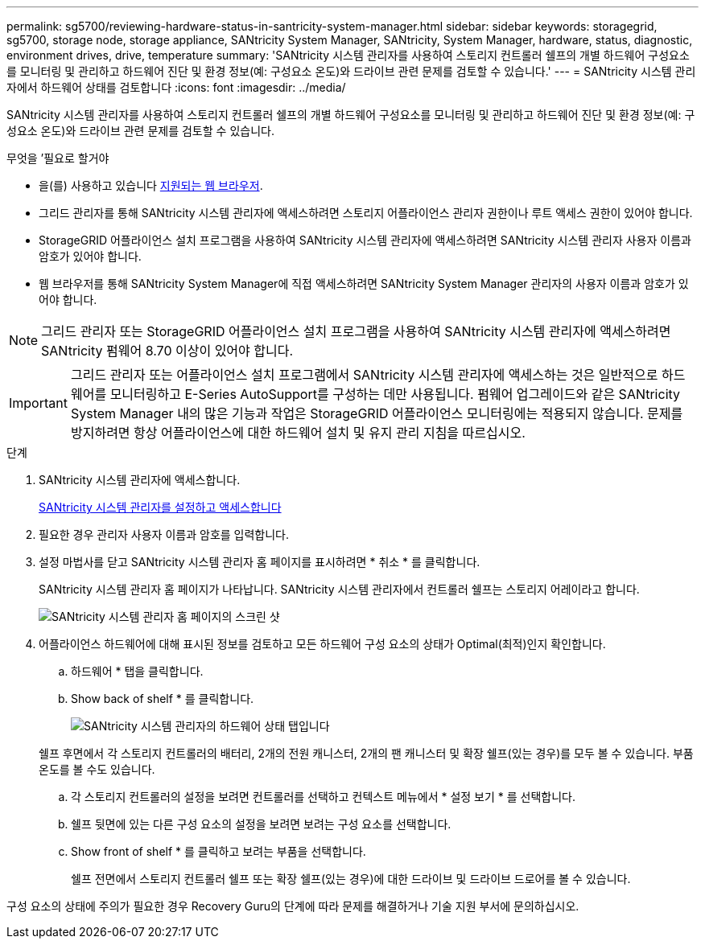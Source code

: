 ---
permalink: sg5700/reviewing-hardware-status-in-santricity-system-manager.html 
sidebar: sidebar 
keywords: storagegrid, sg5700, storage node, storage appliance, SANtricity System Manager, SANtricity, System Manager, hardware, status, diagnostic, environment drives, drive, temperature 
summary: 'SANtricity 시스템 관리자를 사용하여 스토리지 컨트롤러 쉘프의 개별 하드웨어 구성요소를 모니터링 및 관리하고 하드웨어 진단 및 환경 정보(예: 구성요소 온도)와 드라이브 관련 문제를 검토할 수 있습니다.' 
---
= SANtricity 시스템 관리자에서 하드웨어 상태를 검토합니다
:icons: font
:imagesdir: ../media/


[role="lead"]
SANtricity 시스템 관리자를 사용하여 스토리지 컨트롤러 쉘프의 개별 하드웨어 구성요소를 모니터링 및 관리하고 하드웨어 진단 및 환경 정보(예: 구성요소 온도)와 드라이브 관련 문제를 검토할 수 있습니다.

.무엇을 &#8217;필요로 할거야
* 을(를) 사용하고 있습니다 xref:../admin/web-browser-requirements.adoc[지원되는 웹 브라우저].
* 그리드 관리자를 통해 SANtricity 시스템 관리자에 액세스하려면 스토리지 어플라이언스 관리자 권한이나 루트 액세스 권한이 있어야 합니다.
* StorageGRID 어플라이언스 설치 프로그램을 사용하여 SANtricity 시스템 관리자에 액세스하려면 SANtricity 시스템 관리자 사용자 이름과 암호가 있어야 합니다.
* 웹 브라우저를 통해 SANtricity System Manager에 직접 액세스하려면 SANtricity System Manager 관리자의 사용자 이름과 암호가 있어야 합니다.



NOTE: 그리드 관리자 또는 StorageGRID 어플라이언스 설치 프로그램을 사용하여 SANtricity 시스템 관리자에 액세스하려면 SANtricity 펌웨어 8.70 이상이 있어야 합니다.


IMPORTANT: 그리드 관리자 또는 어플라이언스 설치 프로그램에서 SANtricity 시스템 관리자에 액세스하는 것은 일반적으로 하드웨어를 모니터링하고 E-Series AutoSupport를 구성하는 데만 사용됩니다. 펌웨어 업그레이드와 같은 SANtricity System Manager 내의 많은 기능과 작업은 StorageGRID 어플라이언스 모니터링에는 적용되지 않습니다. 문제를 방지하려면 항상 어플라이언스에 대한 하드웨어 설치 및 유지 관리 지침을 따르십시오.

.단계
. SANtricity 시스템 관리자에 액세스합니다.
+
xref:setting-up-and-accessing-santricity-system-manager.adoc[SANtricity 시스템 관리자를 설정하고 액세스합니다]

. 필요한 경우 관리자 사용자 이름과 암호를 입력합니다.
. 설정 마법사를 닫고 SANtricity 시스템 관리자 홈 페이지를 표시하려면 * 취소 * 를 클릭합니다.
+
SANtricity 시스템 관리자 홈 페이지가 나타납니다. SANtricity 시스템 관리자에서 컨트롤러 쉘프는 스토리지 어레이라고 합니다.

+
image::../media/sam_home_page.gif[SANtricity 시스템 관리자 홈 페이지의 스크린 샷]

. 어플라이언스 하드웨어에 대해 표시된 정보를 검토하고 모든 하드웨어 구성 요소의 상태가 Optimal(최적)인지 확인합니다.
+
.. 하드웨어 * 탭을 클릭합니다.
.. Show back of shelf * 를 클릭합니다.
+
image::../media/sam_hardware_controllers_a_and_b.gif[SANtricity 시스템 관리자의 하드웨어 상태 탭입니다]

+
쉘프 후면에서 각 스토리지 컨트롤러의 배터리, 2개의 전원 캐니스터, 2개의 팬 캐니스터 및 확장 쉘프(있는 경우)를 모두 볼 수 있습니다. 부품 온도를 볼 수도 있습니다.

.. 각 스토리지 컨트롤러의 설정을 보려면 컨트롤러를 선택하고 컨텍스트 메뉴에서 * 설정 보기 * 를 선택합니다.
.. 쉘프 뒷면에 있는 다른 구성 요소의 설정을 보려면 보려는 구성 요소를 선택합니다.
.. Show front of shelf * 를 클릭하고 보려는 부품을 선택합니다.
+
쉘프 전면에서 스토리지 컨트롤러 쉘프 또는 확장 쉘프(있는 경우)에 대한 드라이브 및 드라이브 드로어를 볼 수 있습니다.





구성 요소의 상태에 주의가 필요한 경우 Recovery Guru의 단계에 따라 문제를 해결하거나 기술 지원 부서에 문의하십시오.
